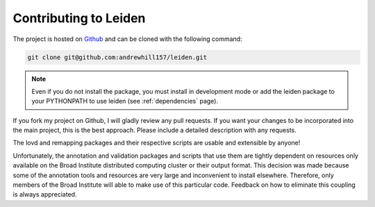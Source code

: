 .. _contributing:

Contributing to Leiden
======================

The project is hosted on `Github <https://github.com/andrewhill157/leiden>`_ and can be cloned with the following command:

.. code-block:: bash

    git clone git@github.com:andrewhill157/leiden.git

.. note::
    Even if you do not install the package, you must install in development mode or add the leiden package to your PYTHONPATH
    to use leiden (see :ref:`dependencies` page).

If you fork my project on Github, I will gladly review any pull requests. If you want your changes to be incorporated into
the main project, this is the best approach. Please include a detailed description with any requests.

The lovd and remapping packages and their respective scripts are usable and extensible by anyone!

Unfortunately, the annotation and validation packages and scripts that use them are tightly dependent on resources only
available on the Broad Institute distributed computing cluster or their output format. This decision was made because some of the annotation tools
and resources are very large and inconvenient to install elsewhere. Therefore, only members of the Broad Institute will able to make
use of this particular code. Feedback on how to eliminate this coupling is always appreciated.